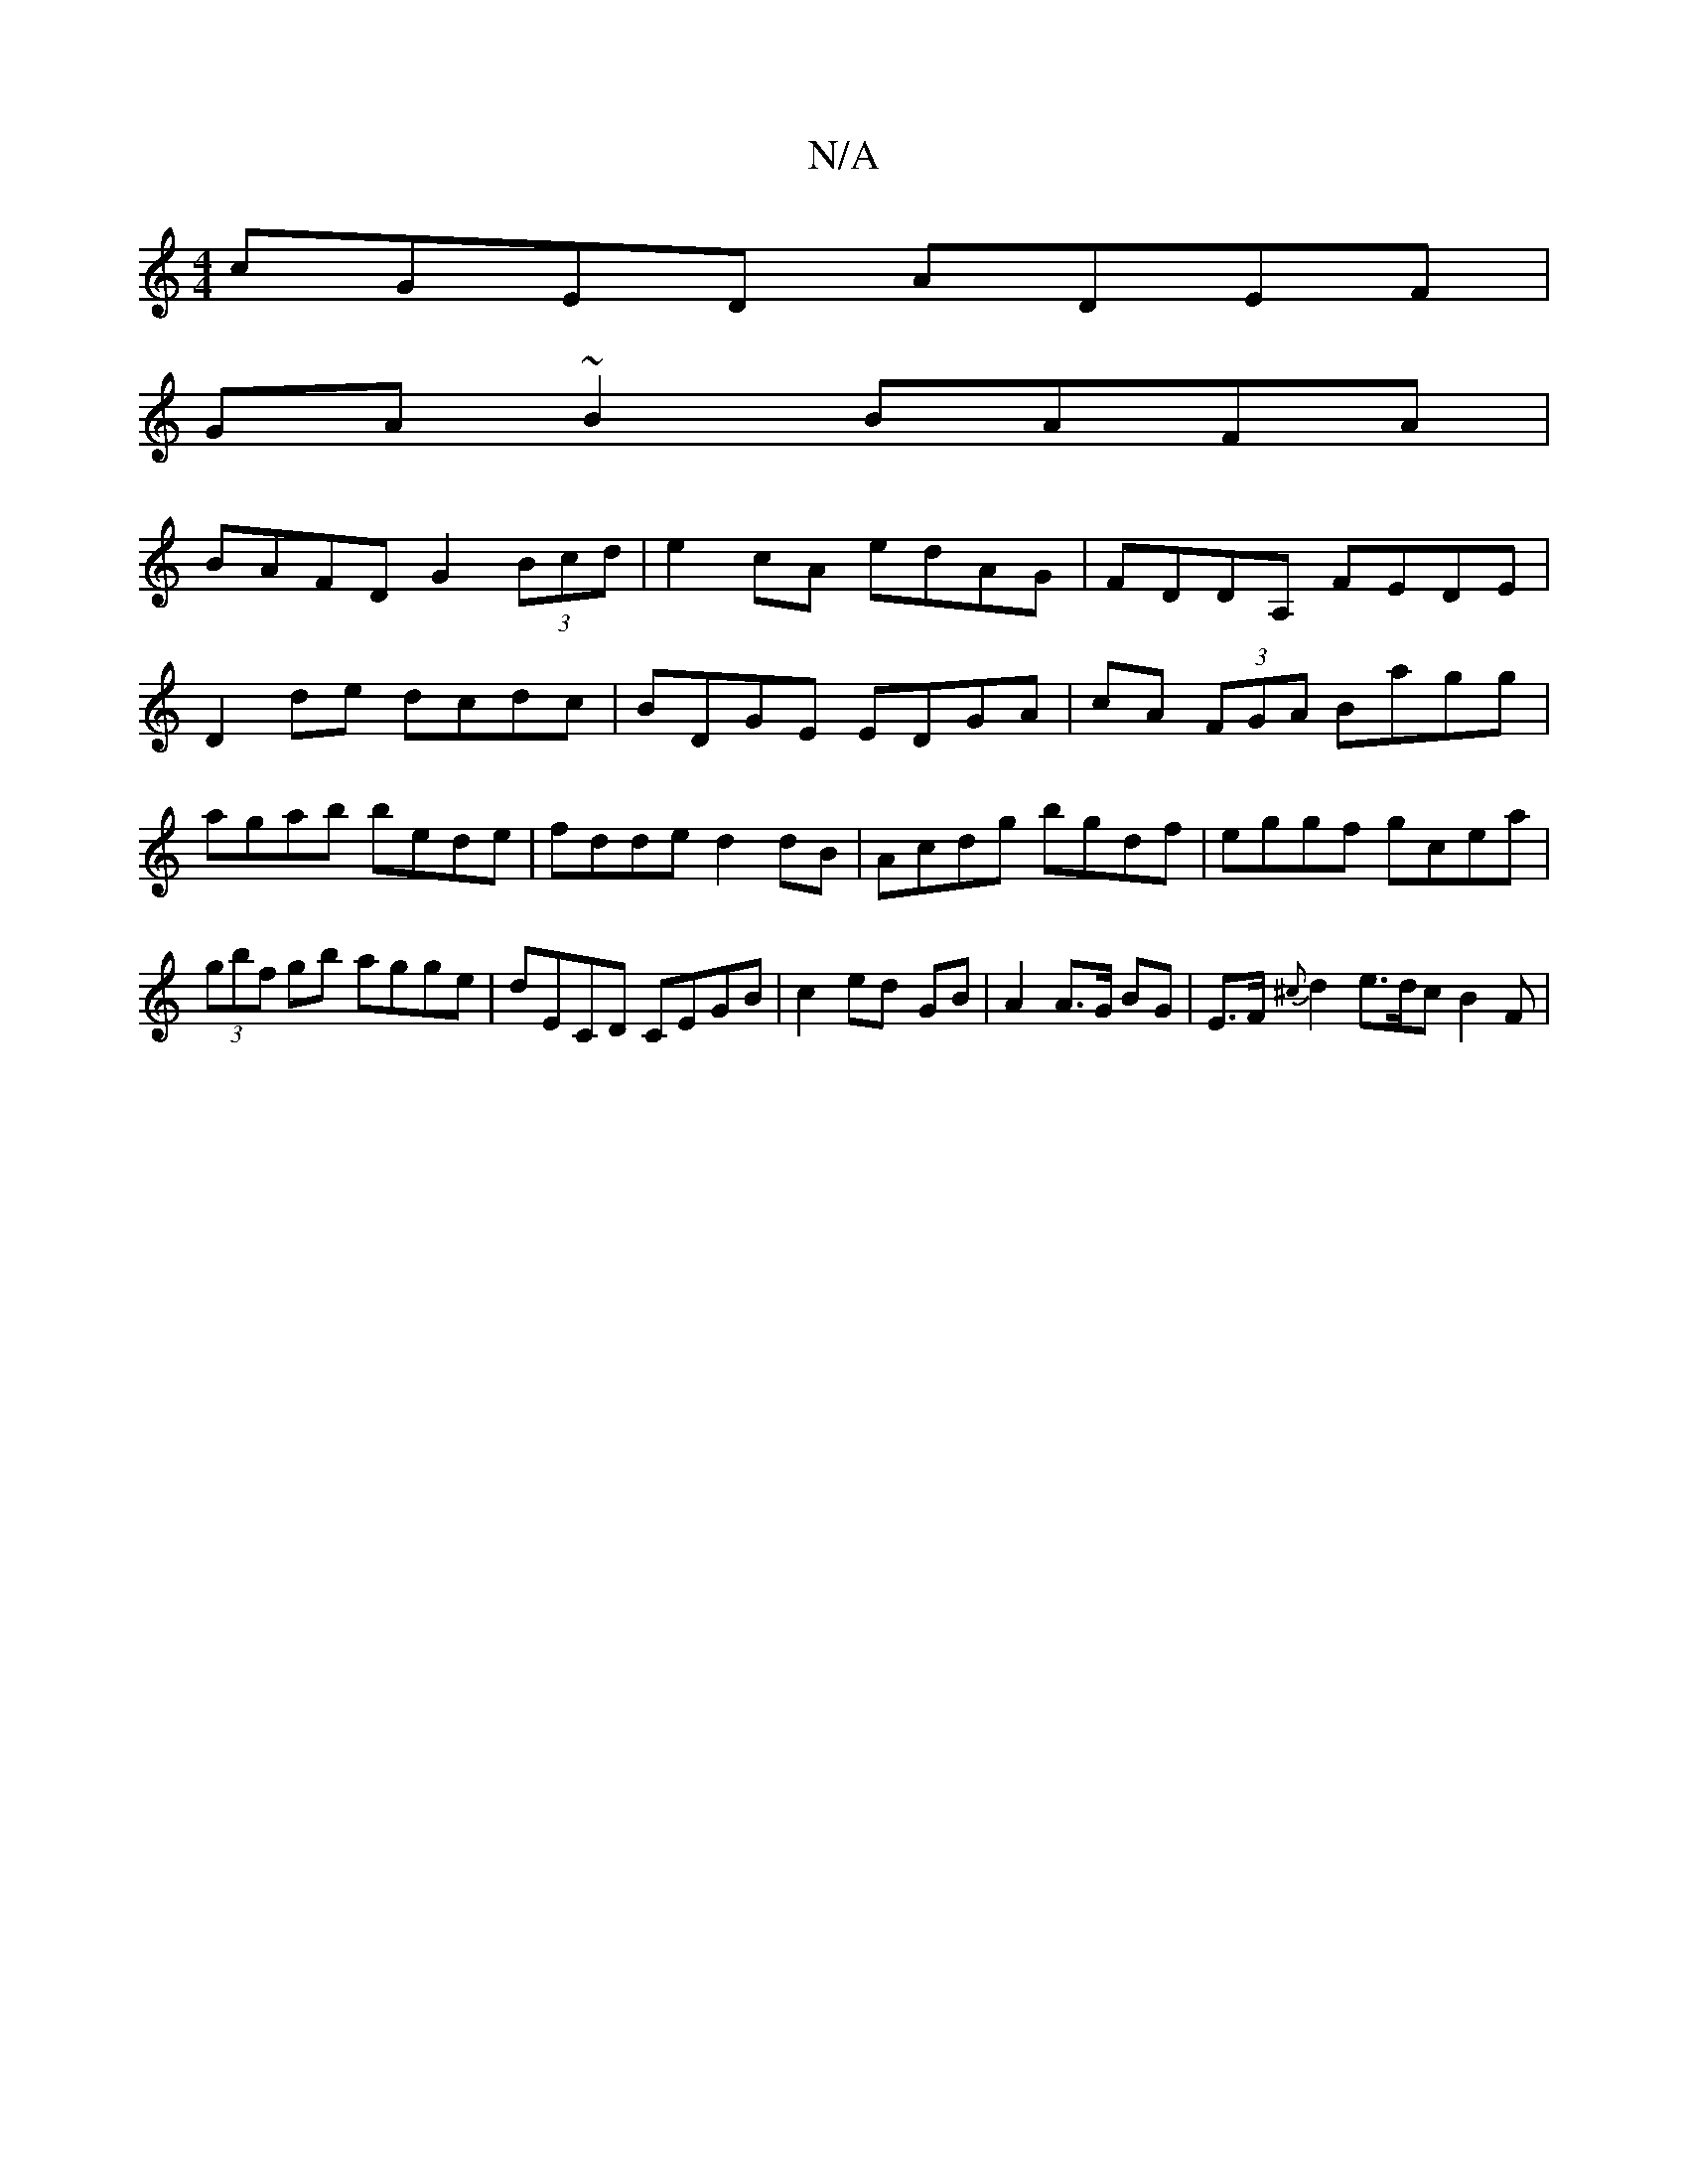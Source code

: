 X:1
T:N/A
M:4/4
R:N/A
K:Cmajor
cGED ADEF|
GA~B2 BAFA|
BAFD G2 (3Bcd|e2cA edAG|FDDA, FEDE|
D2de dcdc|BDGE EDGA|cA (3FGA Bagg|agab bede|fdde d2dB|Acdg bgdf|eggf gcea|(3gbf gb agge|dECD CEGB|c2 ed- GB | A2 A>G BG|E>F {^c}d2 e>dc B2F|(